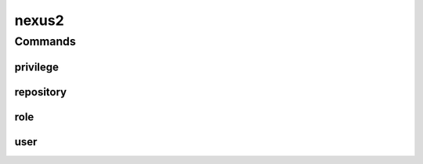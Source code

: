 .. SPDX-FileCopyrightText: 2025 The Linux Foundation
..
.. SPDX-License-Identifier: EPL-1.0

.. _nexus2:

******
nexus2
******

.. program-output:: lftools-uv nexus2 --help

.. _nexus2_commands:

Commands
========


.. _nexus2_privileges:

privilege
---------

.. program-output:: lftools-uv nexus2 privilege --help

.. _nexus2_repository:

repository
----------

.. program-output:: lftools-uv nexus2 repository --help

.. _nexus2_role:

role
----

.. program-output:: lftools-uv nexus2 role --help

.. _nexus2_user:

user
----

.. program-output:: lftools-uv nexus2 user --help
